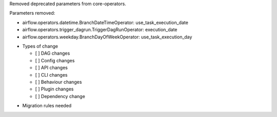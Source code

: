Removed deprecated parameters from core-operators.

Parameters removed:

- airflow.operators.datetime.BranchDateTimeOperator: use_task_execution_date
- airflow.operators.trigger_dagrun.TriggerDagRunOperator: execution_date
- airflow.operators.weekday.BranchDayOfWeekOperator: use_task_execution_day

* Types of change

  * [ ] DAG changes
  * [ ] Config changes
  * [ ] API changes
  * [ ] CLI changes
  * [ ] Behaviour changes
  * [ ] Plugin changes
  * [ ] Dependency change

.. List the migration rules needed for this change (see https://github.com/apache/airflow/issues/41641)

* Migration rules needed

.. e.g.,
.. * Remove context key ``execution_date``
.. * context key ``triggering_dataset_events`` → ``triggering_asset_events``
.. * Remove method ``airflow.providers_manager.ProvidersManager.initialize_providers_dataset_uri_resources`` → ``airflow.providers_manager.ProvidersManager.initialize_providers_asset_uri_resources``
